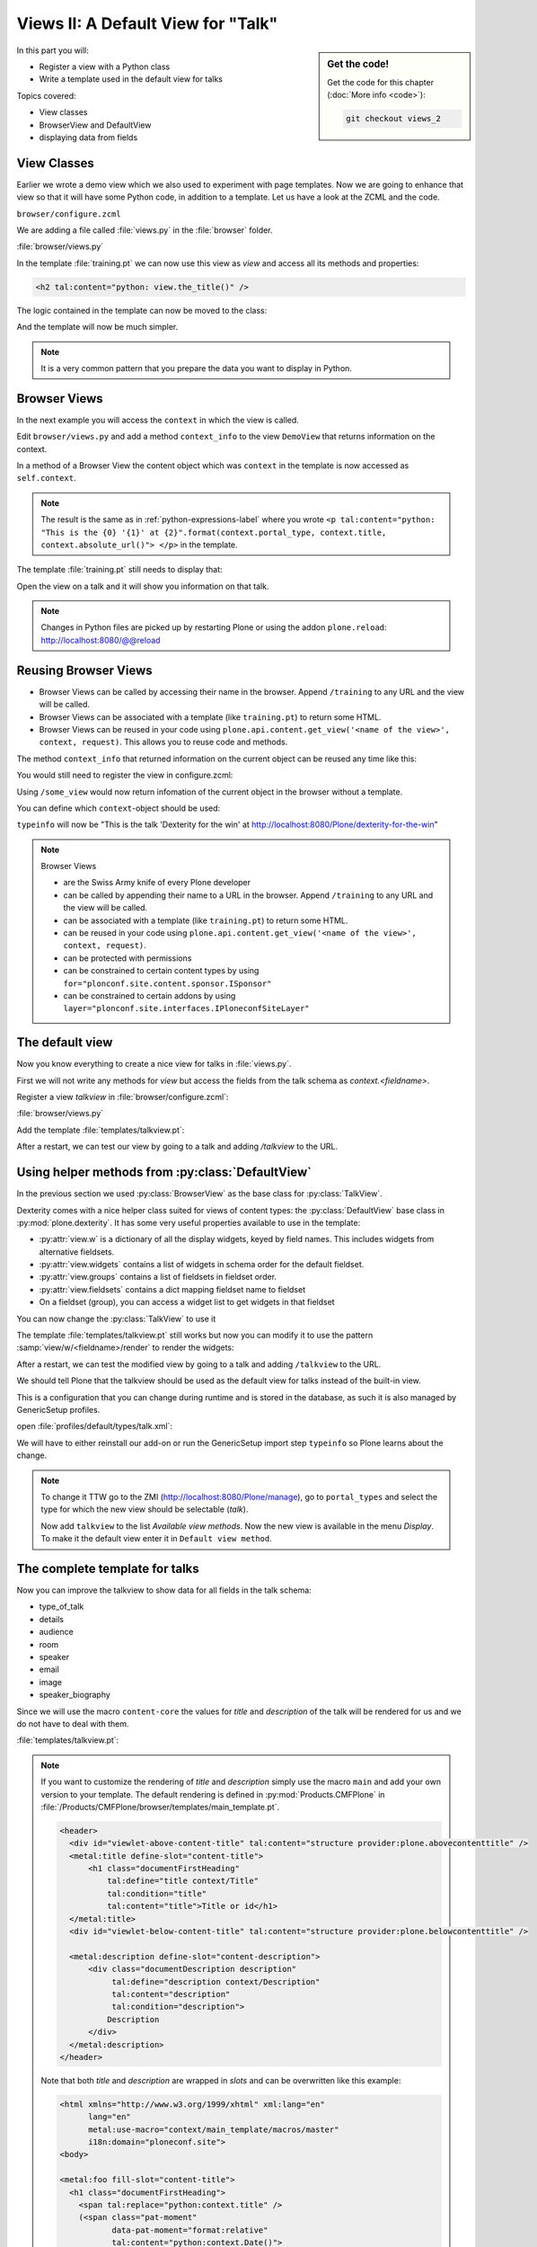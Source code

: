 .. _views2-label:

Views II: A Default View for "Talk"
===================================

.. sidebar:: Get the code!

    Get the code for this chapter (:doc:`More info <code>`):

    ..  code-block:: bash

        git checkout views_2

In this part you will:

* Register a view with a Python class
* Write a template used in the default view for talks


Topics covered:

* View classes
* BrowserView and DefaultView
* displaying data from fields


.. _views2-classes-label:

View Classes
------------

Earlier we wrote a demo view which we also used to experiment with page templates.
Now we are going to enhance that view so that it will have some Python code, in addition to a template.
Let us have a look at the ZCML and the code.

``browser/configure.zcml``

.. code-block:: xml
    :linenos:
    :emphasize-lines:  8

    <configure xmlns="http://namespaces.zope.org/zope"
        xmlns:browser="http://namespaces.zope.org/browser"
        i18n_domain="ploneconf.site">

        <browser:page
           name="training"
           for="*"
           class=".views.DemoView"
           template="templates/training.pt"
           permission="zope2.View"
           />

    </configure>

We are adding a file called :file:`views.py` in the :file:`browser` folder.

:file:`browser/views.py`

.. code-block:: python
    :linenos:

    from Products.Five.browser import BrowserView

    class DemoView(BrowserView):

        def the_title(self):
            return u'A list of great trainings:'

In the template :file:`training.pt` we can now use this view as `view` and access all its methods and properties:

.. code-block:: html

    <h2 tal:content="python: view.the_title()" />

The logic contained in the template can now be moved to the class:

.. code-block:: python
    :linenos:
    :emphasize-lines: 3, 12-39

    # -*- coding: utf-8 -*-
    from Products.Five.browser import BrowserView
    from operator import itemgetter


    class DemoView(BrowserView):
        """A demo listing"""

        def the_title(self):
            return u'A list of talks:'

        def talks(self):
            results = []
            data = [
                {'title': 'Dexterity is the new default!',
                 'subjects': ('content-types', 'dexterity')},
                {'title': 'Mosaic will be the next big thing.',
                 'subjects': ('layout', 'deco', 'views'),
                 'url': 'https://www.youtube.com/watch?v=QSNufxaYb1M'},
                {'title': 'The State of Plone',
                 'subjects': ('keynote',)},
                {'title': 'Diazo is a powerful tool for theming!',
                 'subjects': ('design', 'diazo', 'xslt')},
                {'title': 'Magic templates in Plone 5',
                 'subjects': ('templates', 'TAL'),
                 'url': 'http://www.starzel.de/blog/magic-templates-in-plone-5'},
            ]
            for item in data:
                try:
                    url = item['url']
                except KeyError:
                    url = 'https://www.google.com/search?q=%s' % item['title']
                talk = dict(
                    title=item['title'],
                    subjects=', '.join(item['subjects']),
                    url=url
                )
                results.append(talk)
            return sorted(results, key=itemgetter('title'))

And the template will now be much simpler.

.. code-block:: html
    :linenos:

    <html xmlns="http://www.w3.org/1999/xhtml" xml:lang="en"
          lang="en"
          metal:use-macro="context/main_template/macros/master"
          i18n:domain="ploneconf.site">
    <body>

    <metal:content-core fill-slot="content-core">

    <h2 tal:content="python: view.the_title()" />

    <table class="listing">
        <tr>
            <th>Title</th>
            <th>Topics</th>
        </tr>

        <tr tal:repeat="talk python:view.talks()">
            <td>
                <a href="${python:talk['url']}">
                    ${python:talk['title']}
                </a>
            </td>
            <td>
                ${python:talk['subjects']}
            </td>
        </tr>
    </table>

    </metal:content-core>

    </body>
    </html>

.. note::

    It is a very common pattern that you prepare the data you want to display in Python.

Browser Views
-------------

In the next example you will access the ``context`` in which the view is called.

Edit ``browser/views.py`` and add a method ``context_info`` to the view ``DemoView`` that returns information on the context.

In a method of a Browser View the content object which was ``context`` in the template is now accessed as ``self.context``.

.. code-block:: python
    :linenos:

    def context_info(self):
        context = self.context
        title = context.title
        portal_type = context.portal_type
        url = context.absolute_url()
        return u"This is the {0} '{1}' at {2}".format(portal_type, title, url)

.. note::

    The result is the same as in :ref:`python-expressions-label` where you wrote ``<p tal:content="python: "This is the {0} '{1}' at {2}".format(context.portal_type, context.title, context.absolute_url()">
    </p>`` in the template.

The template :file:`training.pt` still needs to display that:

.. code-block:: xml
    :linenos:

    <p tal:content="python: view.context_info()">
        Info on the context
    </p>

Open the view on a talk and it will show you information on that talk.

.. note::

    Changes in Python files are picked up by restarting Plone or using the addon ``plone.reload``: http://localhost:8080/@@reload


Reusing Browser Views
---------------------

* Browser Views can be called by accessing their name in the browser.
  Append ``/training`` to any URL and the view will be called.
* Browser Views can be associated with a template (like ``training.pt``) to return some HTML.
* Browser Views can be reused in your code using ``plone.api.content.get_view('<name of the view>', context, request)``.
  This allows you to reuse code and methods.

The method ``context_info`` that returned information on the current object can be reused any time like this:

.. code-block:: python
    :linenos:

    from Products.Five.browser import BrowserView
    from plone import api

    class SomeOtherView(BrowserView):

        def __call__(self):
            training_view = api.content.get_view('training', self.context, self.request)
            return training_view.context_info()

You would still need to register the view in configure.zcml:

.. code-block:: xml
    :linenos:

    <browser:page
        name="some_view"
        for="*"
        class=".views.SomeOtherView"
        permission="zope2.View"
        />

Using ``/some_view`` would now return infomation of the current object in the browser without a template.

You can define which ``context``-object should be used:

.. code-block:: python
    :linenos:

    from Products.Five.browser import BrowserView
    from plone import api

    class SomeOtherView(BrowserView):

        def __call__(self):
            portal = api.portal.get()
            some_talk = portal['dexterity-for-the-win']
            training_view = api.content.get_view('training', some_talk, self.request)
            return training_view.context_info()

``typeinfo`` will now be "This is the talk 'Dexterity for the win' at http://localhost:8080/Plone/dexterity-for-the-win"

.. note::

    Browser Views

    * are the Swiss Army knife of every Plone developer
    * can be called by appending their name to a URL in the browser.
      Append ``/training`` to any URL and the view will be called.
    * can be associated with a template (like ``training.pt``) to return some HTML.
    * can be reused in your code using ``plone.api.content.get_view('<name of the view>', context, request)``.
    * can be protected with permissions
    * can be constrained to certain content types by using ``for="plonconf.site.content.sponsor.ISponsor"``
    * can be constrained to certain addons by using ``layer="plonconf.site.interfaces.IPloneconfSiteLayer"``


.. _views2-default-label:

The default view
----------------

Now you know everything to create a nice view for talks in :file:`views.py`.

First we will not write any methods for `view` but access the fields from the talk schema as `context.<fieldname>`.

Register a view `talkview` in :file:`browser/configure.zcml`:

.. code-block:: xml
    :linenos:

    <browser:page
       name="talkview"
       for="*"
       layer="zope.interface.Interface"
       class=".views.TalkView"
       template="templates/talkview.pt"
       permission="zope2.View"
       />

:file:`browser/views.py`

.. code-block:: python
    :linenos:

    class TalkView(BrowserView):
        """ The default view for talks"""

Add the template :file:`templates/talkview.pt`:

.. code-block:: xml
    :linenos:

    <html xmlns="http://www.w3.org/1999/xhtml" xml:lang="en"
        lang="en"
        metal:use-macro="context/main_template/macros/master"
        i18n:domain="ploneconf.site">
    <body>
        <metal:content-core fill-slot="content-core">
            <p>Suitable for <em tal:content="python: ', '.join(context.audience)"></em>
            </p>

            <div tal:condition="python: context.details"
                 tal:content="structure python: context.details.output" />

            <div tal:content="python: context.speaker">
                User
            </div>
        </metal:content-core>
    </body>
    </html>

After a restart, we can test our view by going to a talk and adding */talkview* to the URL.


Using helper methods from :py:class:`DefaultView`
-------------------------------------------------

In the previous section we used :py:class:`BrowserView` as the base class for :py:class:`TalkView`.

Dexterity comes with a nice helper class suited for views of content types: the :py:class:`DefaultView` base class in :py:mod:`plone.dexterity`.
It has some very useful properties available to use in the template:

* :py:attr:`view.w` is a dictionary of all the display widgets, keyed by field names. This includes widgets from alternative fieldsets.
* :py:attr:`view.widgets` contains a list of widgets in schema order for the default fieldset.
* :py:attr:`view.groups` contains a list of fieldsets in fieldset order.
* :py:attr:`view.fieldsets` contains a dict mapping fieldset name to fieldset
* On a fieldset (group), you can access a widget list to get widgets in that fieldset

You can now change the :py:class:`TalkView` to use it

.. code-block:: python
    :linenos:

    from plone.dexterity.browser.view import DefaultView

    ...

    class TalkView(DefaultView):
        """ The default view for talks
        """

The template :file:`templates/talkview.pt` still works but now you can modify it
to use the pattern :samp:`view/w/<fieldname>/render` to render the widgets:

.. code-block:: xml
    :linenos:

    <html xmlns="http://www.w3.org/1999/xhtml" xml:lang="en"
        lang="en"
        metal:use-macro="context/main_template/macros/master"
        i18n:domain="ploneconf.site">
    <body>
        <metal:content-core fill-slot="content-core">
            <p>Suitable for <em tal:replace="structure view/w/audience/render"></em>
            </p>

            <div tal:content="structure view/w/details/render" />

            <div tal:content="context/speaker">
                User
            </div>
        </metal:content-core>
    </body>
    </html>

After a restart, we can test the modified view by going to a talk and adding ``/talkview`` to the URL.

We should tell Plone that the talkview should be used as the default view for talks instead of the built-in view.

This is a configuration that you can change during runtime and is stored in the database, as such it is also managed by GenericSetup profiles.

open :file:`profiles/default/types/talk.xml`:

.. code-block:: xml
    :linenos:
    :emphasize-lines: 2,4

    ...
    <property name="default_view">talkview</property>
    <property name="view_methods">
        <element value="talkview"/>
        <element value="view"/>
    </property>
    ...

We will have to either reinstall our add-on or run the GenericSetup import step ``typeinfo`` so Plone learns about the change.

..  note::

    To change it TTW go to the ZMI (http://localhost:8080/Plone/manage), go to ``portal_types`` and select the type for which the new view should be selectable (*talk*).

    Now add ``talkview`` to the list *Available view methods*.
    Now the new view is available in the menu *Display*.
    To make it the default view enter it in ``Default view method``.


The complete template for talks
-------------------------------

Now you can improve the talkview to show data for all fields in the talk schema:

* type_of_talk
* details
* audience
* room
* speaker
* email
* image
* speaker_biography

Since we will use the macro ``content-core`` the values for `title` and `description` of the talk will be rendered for us and we do not have to deal with them.

:file:`templates/talkview.pt`:

.. code-block:: xml
    :linenos:

    <html xmlns="http://www.w3.org/1999/xhtml" xml:lang="en" lang="en"
          metal:use-macro="context/main_template/macros/master"
          i18n:domain="ploneconf.site">
    <body>
        <metal:content-core fill-slot="content-core">

            <p>
                <span tal:content="context/type_of_talk">
                    Talk
                </span>
                suitable for
                <span tal:replace="structure view/w/audience/render">
                    Audience
                </span>
            </p>

            <div tal:content="structure view/w/details/render">
                Details
            </div>

            <div class="newsImageContainer">
                <img tal:condition="python:getattr(context, 'image', None)"
                     tal:attributes="src string:${context/absolute_url}/@@images/image/thumb" />
            </div>

            <div>
                <a class="email-link" tal:attributes="href string:mailto:${context/email}">
                    <strong tal:content="context/speaker">
                        Jane Doe
                    </strong>
                </a>
                <div tal:content="structure view/w/speaker_biography/render">
                    Biography
                </div>
            </div>

            <p>
                <span tal:replace="structure view/w/room/render">
                    Room
                </span>
            </p>

        </metal:content-core>
    </body>
    </html>

.. note::

    If you want to customize the rendering of `title` and `description` simply use the macro ``main`` and add your own version to your template.
    The default rendering is defined in :py:mod:`Products.CMFPlone` in :file:`/Products/CMFPlone/browser/templates/main_template.pt`.

    .. code-block:: xml

        <header>
          <div id="viewlet-above-content-title" tal:content="structure provider:plone.abovecontenttitle" />
          <metal:title define-slot="content-title">
              <h1 class="documentFirstHeading"
                  tal:define="title context/Title"
                  tal:condition="title"
                  tal:content="title">Title or id</h1>
          </metal:title>
          <div id="viewlet-below-content-title" tal:content="structure provider:plone.belowcontenttitle" />

          <metal:description define-slot="content-description">
              <div class="documentDescription description"
                   tal:define="description context/Description"
                   tal:content="description"
                   tal:condition="description">
                  Description
              </div>
          </metal:description>
        </header>

    Note that both `title` and `description` are wrapped in `slots` and can be overwritten like this example:

    .. code-block:: xml

        <html xmlns="http://www.w3.org/1999/xhtml" xml:lang="en"
              lang="en"
              metal:use-macro="context/main_template/macros/master"
              i18n:domain="ploneconf.site">
        <body>

        <metal:foo fill-slot="content-title">
          <h1 class="documentFirstHeading">
            <span tal:replace="python:context.title" />
            (<span class="pat-moment"
                   data-pat-moment="format:relative"
                   tal:content="python:context.Date()">
            </span>)
          </h1>
        </metal:foo>

        <metal:content-core fill-slot="content-core">
            [...]
        </metal:content-core>

        </body>
        </html>


Behind the scenes
-----------------

.. code-block:: python
    :linenos:

    from Products.Five.browser import BrowserView

    class DemoView(BrowserView):

        def __init__(self, context, request):
            self.context = context
            self.request = request

        def __call__(self):
            # Implement your own actions

            # This renders the template that was registered in zcml like this:
            #   template="templates/training.pt"
            return super(DemoView, self).__call__()
            # If you don't register a template in zcml the Superclass of
            # DemoView will have no __call__-method!
            # In that case you have to call the template like this:
            # from Products.Five.browser.pagetemplatefile import ViewPageTemplateFile
            # class DemoView(BrowserView):
            # template = ViewPageTemplateFile('templates/training.pt')
            # def __call__(self):
            #    return self.template()

Do you remember the term :py:class:`MultiAdapter`?

The BrowserView is just a MultiAdapter.
The ZCML statement :samp:`browser:page` registers a :py:class:`MultiAdapter` and adds additional things needed for a browser view.

An adapter adapts things, a :py:class:`MultiAdapter` adapts multiple things.

When you enter a URL, Zope tries to find an object for it.
At the end, when Zope does not find any more objects but there is still a path item left,
or there are no more path items, Zope looks for an adapter that will reply to the request.

The adapter adapts the request and the object that Zope found with the URL.
The adapter class gets instantiated with the objects to be adapted, then it gets called.

The code above does the same thing that the standard implementation would do.
It makes :py:attr:`context` and :py:attr:`request` available as variables on the object.

I have written down these methods because it is important to understand some important concepts.

The :py:meth:`__init__` method gets called while Zope is still *trying* to find a view. At that phase, the security has not been resolved.
Your code is not security checked.

For historical reasons, many errors that happen in the :py:meth:`__init__` method can result
in a page not found error instead of an exception.

Use the :py:meth:`__init__` method to do as little as possible, if at all.
Instead, you have the guarantee that the :py:meth:`__call__` method is called before anything else (but after the :py:meth:`__init__` method).

It has the security checks in place and so on.

From a practical standpoint, consider the :py:meth:`__call__` method your :py:meth:`__init__` method,
the biggest difference is that this method is supposed to return the HTML already.

Let your base class handle the HTML generation.

.. seealso::

    https://docs.plone.org/develop/plone/views/browserviews.html

